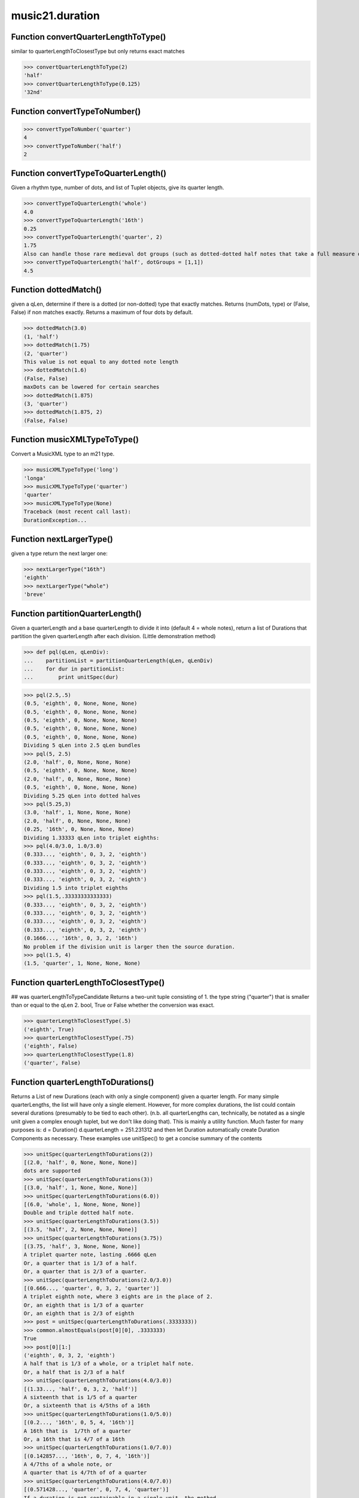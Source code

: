 .. _moduleDuration:

music21.duration
================

Function convertQuarterLengthToType()
-------------------------------------

similar to quarterLengthToClosestType but only returns exact matches 

>>> convertQuarterLengthToType(2)
'half' 
>>> convertQuarterLengthToType(0.125)
'32nd' 

Function convertTypeToNumber()
------------------------------



>>> convertTypeToNumber('quarter')
4 
>>> convertTypeToNumber('half')
2 

Function convertTypeToQuarterLength()
-------------------------------------

Given a rhythm type, number of dots, and list of Tuplet objects, give its quarter length. 

>>> convertTypeToQuarterLength('whole')
4.0 
>>> convertTypeToQuarterLength('16th')
0.25 
>>> convertTypeToQuarterLength('quarter', 2)
1.75 
Also can handle those rare medieval dot groups (such as dotted-dotted half notes that take a full measure of 9/8). 
>>> convertTypeToQuarterLength('half', dotGroups = [1,1])
4.5 

Function dottedMatch()
----------------------

given a qLen, determine if there is a dotted (or non-dotted) type that exactly matches.  Returns (numDots, type) or (False, False) if non matches exactly. Returns a maximum of four dots by default. 

>>> dottedMatch(3.0)
(1, 'half') 
>>> dottedMatch(1.75)
(2, 'quarter') 
This value is not equal to any dotted note length 
>>> dottedMatch(1.6)
(False, False) 
maxDots can be lowered for certain searches 
>>> dottedMatch(1.875)
(3, 'quarter') 
>>> dottedMatch(1.875, 2)
(False, False) 



Function musicXMLTypeToType()
-----------------------------

Convert a MusicXML type to an m21 type. 

>>> musicXMLTypeToType('long')
'longa' 
>>> musicXMLTypeToType('quarter')
'quarter' 
>>> musicXMLTypeToType(None)
Traceback (most recent call last): 
DurationException... 

Function nextLargerType()
-------------------------

given a type return the next larger one: 

>>> nextLargerType("16th")
'eighth' 
>>> nextLargerType("whole")
'breve' 

Function partitionQuarterLength()
---------------------------------

Given a quarterLength and a base quarterLength to divide it into (default 4 = whole notes), return a list of Durations that partition the given quarterLength after each division. (Little demonstration method) 

>>> def pql(qLen, qLenDiv):
...    partitionList = partitionQuarterLength(qLen, qLenDiv) 
...    for dur in partitionList: 
...        print unitSpec(dur) 


>>> pql(2.5,.5)
(0.5, 'eighth', 0, None, None, None) 
(0.5, 'eighth', 0, None, None, None) 
(0.5, 'eighth', 0, None, None, None) 
(0.5, 'eighth', 0, None, None, None) 
(0.5, 'eighth', 0, None, None, None) 
Dividing 5 qLen into 2.5 qLen bundles 
>>> pql(5, 2.5)
(2.0, 'half', 0, None, None, None) 
(0.5, 'eighth', 0, None, None, None) 
(2.0, 'half', 0, None, None, None) 
(0.5, 'eighth', 0, None, None, None) 
Dividing 5.25 qLen into dotted halves 
>>> pql(5.25,3)
(3.0, 'half', 1, None, None, None) 
(2.0, 'half', 0, None, None, None) 
(0.25, '16th', 0, None, None, None) 
Dividing 1.33333 qLen into triplet eighths: 
>>> pql(4.0/3.0, 1.0/3.0)
(0.333..., 'eighth', 0, 3, 2, 'eighth') 
(0.333..., 'eighth', 0, 3, 2, 'eighth') 
(0.333..., 'eighth', 0, 3, 2, 'eighth') 
(0.333..., 'eighth', 0, 3, 2, 'eighth') 
Dividing 1.5 into triplet eighths 
>>> pql(1.5,.33333333333333)
(0.333..., 'eighth', 0, 3, 2, 'eighth') 
(0.333..., 'eighth', 0, 3, 2, 'eighth') 
(0.333..., 'eighth', 0, 3, 2, 'eighth') 
(0.333..., 'eighth', 0, 3, 2, 'eighth') 
(0.1666..., '16th', 0, 3, 2, '16th') 
No problem if the division unit is larger then the source duration. 
>>> pql(1.5, 4)
(1.5, 'quarter', 1, None, None, None) 



Function quarterLengthToClosestType()
-------------------------------------

## was quarterLengthToTypeCandidate Returns a two-unit tuple consisting of 1. the type string ("quarter") that is smaller than or equal to the qLen 2. bool, True or False whether the conversion was exact. 

>>> quarterLengthToClosestType(.5)
('eighth', True) 
>>> quarterLengthToClosestType(.75)
('eighth', False) 
>>> quarterLengthToClosestType(1.8)
('quarter', False) 

Function quarterLengthToDurations()
-----------------------------------

Returns a List of new Durations (each with only a single component) given a quarter length. For many simple quarterLengths, the list will have only a single element.  However, for more complex durations, the list could contain several durations (presumably to be tied to each other). (n.b. all quarterLengths can, technically, be notated as a single unit given a complex enough tuplet, but we don't like doing that). This is mainly a utility function.  Much faster for many purposes is: d = Duration() d.quarterLength = 251.231312 and then let Duration automatically create Duration Components as necessary. These examples use unitSpec() to get a concise summary of the contents 

>>> unitSpec(quarterLengthToDurations(2))
[(2.0, 'half', 0, None, None, None)] 
dots are supported 
>>> unitSpec(quarterLengthToDurations(3))
[(3.0, 'half', 1, None, None, None)] 
>>> unitSpec(quarterLengthToDurations(6.0))
[(6.0, 'whole', 1, None, None, None)] 
Double and triple dotted half note. 
>>> unitSpec(quarterLengthToDurations(3.5))
[(3.5, 'half', 2, None, None, None)] 
>>> unitSpec(quarterLengthToDurations(3.75))
[(3.75, 'half', 3, None, None, None)] 
A triplet quarter note, lasting .6666 qLen 
Or, a quarter that is 1/3 of a half. 
Or, a quarter that is 2/3 of a quarter. 
>>> unitSpec(quarterLengthToDurations(2.0/3.0))
[(0.666..., 'quarter', 0, 3, 2, 'quarter')] 
A triplet eighth note, where 3 eights are in the place of 2. 
Or, an eighth that is 1/3 of a quarter 
Or, an eighth that is 2/3 of eighth 
>>> post = unitSpec(quarterLengthToDurations(.3333333))
>>> common.almostEquals(post[0][0], .3333333)
True 
>>> post[0][1:]
('eighth', 0, 3, 2, 'eighth') 
A half that is 1/3 of a whole, or a triplet half note. 
Or, a half that is 2/3 of a half 
>>> unitSpec(quarterLengthToDurations(4.0/3.0))
[(1.33..., 'half', 0, 3, 2, 'half')] 
A sixteenth that is 1/5 of a quarter 
Or, a sixteenth that is 4/5ths of a 16th 
>>> unitSpec(quarterLengthToDurations(1.0/5.0))
[(0.2..., '16th', 0, 5, 4, '16th')] 
A 16th that is  1/7th of a quarter 
Or, a 16th that is 4/7 of a 16th 
>>> unitSpec(quarterLengthToDurations(1.0/7.0))
[(0.142857..., '16th', 0, 7, 4, '16th')] 
A 4/7ths of a whole note, or 
A quarter that is 4/7th of of a quarter 
>>> unitSpec(quarterLengthToDurations(4.0/7.0))
[(0.571428..., 'quarter', 0, 7, 4, 'quarter')] 
If a duration is not containable in a single unit, the method 
will break off the largest type that fits within this type 
and recurse, adding as my units as necessary. 
>>> unitSpec(quarterLengthToDurations(2.5))
[(2.0, 'half', 0, None, None, None), (0.5, 'eighth', 0, None, None, None)] 
>>> unitSpec(quarterLengthToDurations(2.3333333))
[(2.0, 'half', 0, None, None, None), (0.333..., 'eighth', 0, 3, 2, 'eighth')] 
>>> unitSpec(quarterLengthToDurations(1.0/6.0))
[(0.1666..., '16th', 0, 3, 2, '16th')] 



Function quarterLengthToTuplet()
--------------------------------

Returns a list of possible Tuplet objects for a given qLen up to the maxToReturn Searches for numerators specified in duration.defaultTupletNumerators (3, 5, 7, 11, 13) does not return dotted tuplets, nor nested tuplets. (was quarterLengthToTupletCandidate) Note that 4:3 tuplets won't be found, but will be found as dotted notes by dottedMatch 

>>> quarterLengthToTuplet(.33333333)
[<music21.duration.Tuplet 3/2/eighth>, <music21.duration.Tuplet 3/1/quarter>] 
By specifying only 1 count, the a single-length list containing the Tuplet with the 
smallest type will be returned. 
>>> quarterLengthToTuplet(.3333333, 1)
[<music21.duration.Tuplet 3/2/eighth>] 
>>> quarterLengthToTuplet(.20)
[<music21.duration.Tuplet 5/4/16th>, <music21.duration.Tuplet 5/2/eighth>, <music21.duration.Tuplet 5/1/quarter>] 
>>> c = quarterLengthToTuplet(.3333333, 1)[0]
>>> c.tupletMultiplier()
0.6666... 

Function roundDuration()
------------------------


Function typeToMusicXMLType()
-----------------------------

Convert a MusicXML type to an m21 type. 

>>> typeToMusicXMLType('longa')
'long' 
>>> typeToMusicXMLType('quarter')
'quarter' 

Function unitSpec()
-------------------

simple representation of most durationObjects. works on a single DurationObject or a List of them, returning a list of unitSpecs if given a list otherwise returns a single one A unitSpec is a tuple of qLen, durType, dots, tupleNumerator, tupletDenominator, tupletType (assuming top and bottom are the same). Does not deal with nested tuplets, etc. 

Function updateTupletType()
---------------------------

Given a list of Durations or DurationUnits (not yet working properly), examine each Duration, and each component, and set Tuplet type to start or stop, as necessary. 

>>> a = Duration(); a.quarterLength = .33333
>>> b = Duration(); b.quarterLength = .33333
>>> c = DurationUnit(); c.quarterLength = .33333
>>> d = Duration(); d.quarterLength = 2
>>> e = Duration(); e.quarterLength = .33333
>>> f = DurationUnit(); f.quarterLength = .33333
>>> g = Duration(); g.quarterLength = .33333
>>> a.tuplets[0].type == None
True 
>>> updateTupletType([a, b, c, d, e, f, g])
>>> a.tuplets[0].type == 'start'
True 
>>> b.tuplets[0].type == None
True 
>>> c.tuplets[0].type == 'stop'
True 
>>> e.tuplets[0].type == 'start'
True 
>>> g.tuplets[0].type == 'stop'
True 

Class AppogiaturaStartDuration
------------------------------

Inherits from: duration.Duration (of module :ref:`moduleDuration`), duration.DurationCommon (of module :ref:`moduleDuration`), object


Attributes
~~~~~~~~~~

**linkages**

Properties
~~~~~~~~~~


Inherited from duration.Duration (of module :ref:`moduleDuration`): **type**, **tuplets**, **quarterLength**, **mx**, **musicxml**, **lily**, **isComplex**, **dots**, **components**

Methods
~~~~~~~


Inherited from duration.DurationCommon (of module :ref:`moduleDuration`): **aggregateTupletRatio()**


Inherited from duration.Duration (of module :ref:`moduleDuration`): **write()**, **updateQuarterLength()**, **sliceComponentAtPosition()**, **show()**, **fill()**, **expand()**, **consolidate()**, **componentStartTime()**, **componentIndexAtQtrPosition()**, **clear()**, **appendTuplet()**, **addDuration()**


Class AppogiaturaStopDuration
-----------------------------

Inherits from: duration.Duration (of module :ref:`moduleDuration`), duration.DurationCommon (of module :ref:`moduleDuration`), object


Attributes
~~~~~~~~~~

**linkages**

Properties
~~~~~~~~~~


Inherited from duration.Duration (of module :ref:`moduleDuration`): **type**, **tuplets**, **quarterLength**, **mx**, **musicxml**, **lily**, **isComplex**, **dots**, **components**

Methods
~~~~~~~


Inherited from duration.DurationCommon (of module :ref:`moduleDuration`): **aggregateTupletRatio()**


Inherited from duration.Duration (of module :ref:`moduleDuration`): **write()**, **updateQuarterLength()**, **sliceComponentAtPosition()**, **show()**, **fill()**, **expand()**, **consolidate()**, **componentStartTime()**, **componentIndexAtQtrPosition()**, **clear()**, **appendTuplet()**, **addDuration()**


Class Duration
--------------

Inherits from: duration.DurationCommon (of module :ref:`moduleDuration`), object

Durations are one of the most important objects in music21.  A Duration represents a span of musical time measurable in terms of quarter notes (or in advanced usage other units).  For instance, "57 quarter notes" or "dotted half tied to quintuplet sixteenth note" or simply "quarter note" 

A Duration is made of one or more DurationUnits. Multiple DurationUnits in a single Duration may be used to express tied notes, or may be used to split duration across barlines or beam groups. Some Durations are not expressable as a single notation unit. 

Attributes
~~~~~~~~~~

**linkages**

Properties
~~~~~~~~~~


Locally Defined:

**type**

    Get the duration type. 

**tuplets**


**quarterLength**

    Can be the same as the base class. 

**mx**

    Returns a list of one or more musicxml.Note() objects with all rhythms and ties necessary. mxNote objects are incompletely specified, lacking full representation and information on pitch, etc. 

    >>> a = Duration()
    >>> a.quarterLength = 3
    >>> b = a.mx
    >>> len(b) == 1
    True 
    >>> isinstance(b[0], musicxmlMod.Note)
    True 
    >>> a = Duration()
    >>> a.quarterLength = .33333333
    >>> b = a.mx
    >>> len(b) == 1
    True 
    >>> isinstance(b[0], musicxmlMod.Note)
    True 

**musicxml**

    Return a complete MusicXML string with defaults. 

**lily**

    Simple lily duration: does not include tuplets These are taken care of in the lily processing in stream.Stream since lilypond requires tuplets to be in groups 

    

**isComplex**


**dots**

    Returns the number of dots in the Duration if it is a simple Duration.  Otherwise raises error. 

**components**


Methods
~~~~~~~


Inherited from duration.DurationCommon (of module :ref:`moduleDuration`): **aggregateTupletRatio()**


Locally Defined:

**write()**

    Write a file in the given format (default, musicxml) A None file path will result in temporary file 

**updateQuarterLength()**

    Look to components and determine quarter length. 

**sliceComponentAtPosition()**

    Given a quarter position within a component, divide that component into two components. 

    >>> a = Duration()
    >>> a.clear() # need to remove default
    >>> components = []
    >>> a.addDuration(Duration('quarter'))
    >>> a.addDuration(Duration('quarter'))
    >>> a.addDuration(Duration('quarter'))
    >>> a.quarterLength
    3.0 
    >>> a.sliceComponentAtPosition(.5)
    >>> a.quarterLength
    3.0 
    >>> len(a.components)
    4 
    >>> a.components[0].type
    'eighth' 
    >>> a.components[1].type
    'eighth' 
    >>> a.components[2].type
    'quarter' 

**show()**

    This might need to return the file path. 

**fill()**

    Utility method for testing; a quick way to fill components. This will remove any exisiting values. 

**expand()**

    Make a duration notatable by partitioning it into smaller units (default qLenDiv = 4 (whole note)).  uses partitionQuarterLength 

**consolidate()**

    Given a Duration with multiple components, consolidate into a single Duration. This can only be based on quarterLength; this is destructive: information is lost from coponents. This cannot be done for all Durations. 

    >>> a = Duration()
    >>> a.fill(['quarter', 'half', 'quarter'])
    >>> a.quarterLength
    4.0 
    >>> len(a.components)
    3 
    >>> a.consolidate()
    >>> a.quarterLength
    4.0 
    >>> len(a.components)
    1 
    But it gains a type! 
    >>> a.type
    'whole' 

**componentStartTime()**

    For a valid component index value, this returns the quarter note offset at which that component would start. This does not handle fractional arguments. 

    >>> components = []
    >>> for x in [1,1,1]:
    ...    components.append(Duration('quarter')) 
    >>> a = Duration()
    >>> a.components = components
    >>> a.updateQuarterLength()
    >>> a.quarterLength
    3.0 
    >>> a.componentStartTime(0)
    0.0 
    >>> a.componentStartTime(1)
    1.0 

**componentIndexAtQtrPosition()**

    returns the index number of the duration component sounding at the given quarter position. Note that for 0 and the last value, the object is returned. 

    >>> components = []
    TODO: remove "for x in [1,1,1]" notation; it's confusing (Perl-like) 
    better is just to copy and paste three times.  Very easy to see what 
    is happening. 
    >>> for x in [1,1,1]:
    ...   components.append(Duration('quarter')) 
    >>> a = Duration()
    >>> a.components = components
    >>> a.updateQuarterLength()
    >>> a.quarterLength
    3.0 
    >>> a.componentIndexAtQtrPosition(.5)
    0 
    >>> a.componentIndexAtQtrPosition(1.5)
    1 
    >>> a.componentIndexAtQtrPosition(2.5)
    2 
    this is odd behavior: 
    e.g. given d1, d2, d3 as 3 quarter notes and 
    self.components = [d1, d2, d3] 
    then 
    self.componentIndexAtQtrPosition(1.5) == d2 
    self.componentIndexAtQtrPosition(2.0) == d3 
    self.componentIndexAtQtrPosition(2.5) == d3 

**clear()**

    Permit all componets to be removed. (It is not clear yet if this is needed) 

    >>> a = Duration()
    >>> a.quarterLength = 4
    >>> a.type
    'whole' 
    >>> a.clear()
    >>> a.quarterLength
    0.0 
    >>> a.type
    'zero' 

**appendTuplet()**


**addDuration()**

    Add a DurationUnit or a Duration's components to this Duration. 

    >>> a = Duration('quarter')
    >>> b = Duration('quarter')
    >>> a.addDuration(b)
    >>> a.quarterLength
    2.0 
    >>> a.type
    'complex' 


Class DurationCommon
--------------------

Inherits from: object

base class for Duration and DurationUnit to borrow from 

Methods
~~~~~~~


Locally Defined:

**aggregateTupletRatio()**

    say you have 3:2 under a 5:4.  This will give the equivalent in non-nested tuplets. Returns a tuple! (15, 8) in this case. Needed for MusicXML time-modification 

    >>> complexDur = Duration('eighth')
    >>> complexDur.appendTuplet(Tuplet())
    >>> complexDur.aggregateTupletRatio()
    (3, 2) 
    >>> tup2 = Tuplet()
    >>> tup2.setRatio(5, 4)
    >>> complexDur.appendTuplet(tup2)
    >>> complexDur.aggregateTupletRatio()
    (15, 8) 


Class DurationUnit
------------------

Inherits from: duration.DurationCommon (of module :ref:`moduleDuration`), object

A DurationUnit is a notation that (generally) can be notated with a a single notation unit, such as one note, without a tie. In general, Duration should be used. Like Durations, DurationUnits have the option of unlinking the quarterLength and its representation on the page.  For instance, in 12/16, Brahms sometimes used a dotted half note to indicate the length of 11/16th of a note. (see Don Byrd's Extreme Notation webpage for more information). Additional types are needed: 'zero' type for zero durations 'unexpressable' type for anything that needs a Duration (such as 2.5 quarters) 

Attributes
~~~~~~~~~~

**linkStatus**

Properties
~~~~~~~~~~


Locally Defined:

**type**

    Get the duration type. 

**tuplets**

    Return a tuple of Tuplet objects 

**quarterLength**

    determine the length in quarter notes from current information 

**ordinal**

    Converts type to an ordinal number where maxima = 1 and 1024th = 14; whole = 4 and quarter = 6 based on duration.ordinalTypeFromNum 

    >>> a = DurationUnit('whole')
    >>> a.ordinal
    4 
    >>> b = DurationUnit('maxima')
    >>> b.ordinal
    1 
    >>> c = DurationUnit('1024th')
    >>> c.ordinal
    14 

**lily**

    Simple lily duration: does not include tuplets; these appear in the Stream object, because of how lily represents triplets 

**dots**

    _dots is a list (so we can do weird things like Crumb half-dots) Normally we only want the first element. So that's what _getDots returns... 

Methods
~~~~~~~


Inherited from duration.DurationCommon (of module :ref:`moduleDuration`): **aggregateTupletRatio()**


Locally Defined:

**updateType()**


**updateQuarterLength()**

    Updates the quarterLength if linkStatus is True Called by self._getQuarterLength if _quarterLengthNeedsUpdating is set to True. (use self.quarterLength = X to set) 

**unlink()**


**setTypeFromNum()**


**link()**


**appendTuplet()**



Class GraceDuration
-------------------

Inherits from: duration.Duration (of module :ref:`moduleDuration`), duration.DurationCommon (of module :ref:`moduleDuration`), object


Attributes
~~~~~~~~~~

**linkages**

Properties
~~~~~~~~~~


Inherited from duration.Duration (of module :ref:`moduleDuration`): **type**, **tuplets**, **quarterLength**, **mx**, **musicxml**, **lily**, **isComplex**, **dots**, **components**

Methods
~~~~~~~


Inherited from duration.DurationCommon (of module :ref:`moduleDuration`): **aggregateTupletRatio()**


Inherited from duration.Duration (of module :ref:`moduleDuration`): **write()**, **updateQuarterLength()**, **sliceComponentAtPosition()**, **show()**, **fill()**, **expand()**, **consolidate()**, **componentStartTime()**, **componentIndexAtQtrPosition()**, **clear()**, **appendTuplet()**, **addDuration()**


Class LongGraceDuration
-----------------------

Inherits from: duration.Duration (of module :ref:`moduleDuration`), duration.DurationCommon (of module :ref:`moduleDuration`), object


Attributes
~~~~~~~~~~

**linkages**

Properties
~~~~~~~~~~


Inherited from duration.Duration (of module :ref:`moduleDuration`): **type**, **tuplets**, **quarterLength**, **mx**, **musicxml**, **lily**, **isComplex**, **dots**, **components**

Methods
~~~~~~~


Inherited from duration.DurationCommon (of module :ref:`moduleDuration`): **aggregateTupletRatio()**


Inherited from duration.Duration (of module :ref:`moduleDuration`): **write()**, **updateQuarterLength()**, **sliceComponentAtPosition()**, **show()**, **fill()**, **expand()**, **consolidate()**, **componentStartTime()**, **componentIndexAtQtrPosition()**, **clear()**, **appendTuplet()**, **addDuration()**


Class Tuplet
------------

Inherits from: object

tuplet class: creates tuplet objects which modify duration objects note that this is a duration modifier.  We should also have a tupletGroup object that groups note objects into larger groups. 

>>> myTup = Tuplet(numberNotesActual = 5, numberNotesNormal = 4)
>>> print myTup.tupletMultiplier()
0.8 
>>> myTup2 = Tuplet(8, 5)
>>> print myTup2.tupletMultiplier()
0.625 
>>> myTup2 = Tuplet(6, 4, "16th")
>>> print myTup2.durationActual.type
16th 
>>> print myTup2.tupletMultiplier()
0.666... 


Tuplets may be frozen, in which case they become immutable.  Tuplets 
which are attached to Durations are automatically frozen 
# TODO: use __setattr__ to freeze all properties, and make a metaclass 
# exceptions: tuplet type, tuplet id: things that don't affect length 
>>> myTup.frozen = True
>>> myTup.tupletActual = [3, 2]
Traceback (most recent call last): 
... 
TupletException: A frozen tuplet (or one attached to a duration) is immutable 
>>> myHalf = Duration("half")
>>> myHalf.appendTuplet(myTup2)
>>> myTup2.tupletActual = [5, 4]
Traceback (most recent call last): 
... 
TupletException: A frozen tuplet (or one attached to a duration) is immutable 

Attributes
~~~~~~~~~~

**bracket**

**durationActual**

**durationNormal**

**nestedLevel**

**numberNotesActual**

**numberNotesNormal**

**placement**

**tupletActualShow**

**tupletId**

**tupletNormalShow**

**type**

Properties
~~~~~~~~~~


Locally Defined:

**tupletNormal**


**tupletActual**


**mx**

    From this object return both an mxTimeModification object and an mxTuplet object configured for this Triplet. mxTuplet needs to be on the Notes mxNotations field 

    >>> a = Tuplet()
    >>> a.bracket = True
    >>> b, c = a.mx

Methods
~~~~~~~


Locally Defined:

**tupletMultiplier()**

    Get a floating point value by which to scale the duration that this Tuplet is associated with. 

    >>> myTuplet = Tuplet()
    >>> print round(myTuplet.tupletMultiplier(), 3)
    0.667 
    >>> myTuplet.tupletActual = [5, Duration('eighth')]
    >>> myTuplet.numberNotesActual
    5 
    >>> myTuplet.durationActual.type
    'eighth' 
    >>> print myTuplet.tupletMultiplier()
    0.4 

**totalTupletLength()**

    The total length in quarters of the tuplet as defined, assuming that enough notes existed to fill all entire tuplet as defined. For instance, 3 quarters in the place of 2 quarters = 2.0 5 half notes in the place of a 2 dotted half notes = 6.0 (In the end it's only the denominator that matters) 

    >>> a = Tuplet()
    >>> a.totalTupletLength()
    1.0 
    >>> a.numberNotesActual = 3
    >>> a.durationActual = Duration('half')
    >>> a.numberNotesNormal = 2
    >>> a.durationNormal = Duration('half')
    >>> a.totalTupletLength()
    4.0 
    >>> a.setRatio(5,4)
    >>> a.totalTupletLength()
    8.0 
    >>> a.setRatio(5,2)
    >>> a.totalTupletLength()
    4.0 

**setRatio()**

    Set the ratio of actual divisions to represented in normal divisions. A triplet is 3 actual in the time of 2 normal. 

    >>> a = Tuplet()
    >>> a.tupletMultiplier()
    0.666... 
    >>> a.setRatio(6,2)
    >>> a.tupletMultiplier()
    0.333... 
    One way of expressing 6/4-ish triplets without numbers: 
    >>> a = Tuplet()
    >>> a.setRatio(3,1)
    >>> a.durationActual = DurationUnit('quarter')
    >>> a.durationNormal = DurationUnit('half')
    >>> a.tupletMultiplier()
    0.666... 
    >>> a.totalTupletLength()
    2.0 

**setDurationType()**

    Set the Duration for both actual and normal. 

    >>> a = Tuplet()
    >>> a.tupletMultiplier()
    0.666... 
    >>> a.totalTupletLength()
    1.0 
    >>> a.setDurationType('half')
    >>> a.tupletMultiplier()
    0.6666... 
    >>> a.totalTupletLength()
    4.0 

**frozen()**

    bool(x) -> bool Returns True when the argument x is true, False otherwise. The builtins True and False are the only two instances of the class bool. The class bool is a subclass of the class int, and cannot be subclassed. 


Class ZeroDuration
------------------

Inherits from: duration.DurationUnit (of module :ref:`moduleDuration`), duration.DurationCommon (of module :ref:`moduleDuration`), object


Attributes
~~~~~~~~~~

**linkStatus**

Properties
~~~~~~~~~~


Inherited from duration.DurationUnit (of module :ref:`moduleDuration`): **type**, **tuplets**, **quarterLength**, **ordinal**, **lily**, **dots**

Methods
~~~~~~~


Inherited from duration.DurationCommon (of module :ref:`moduleDuration`): **aggregateTupletRatio()**


Inherited from duration.DurationUnit (of module :ref:`moduleDuration`): **updateType()**, **updateQuarterLength()**, **unlink()**, **setTypeFromNum()**, **link()**, **appendTuplet()**


